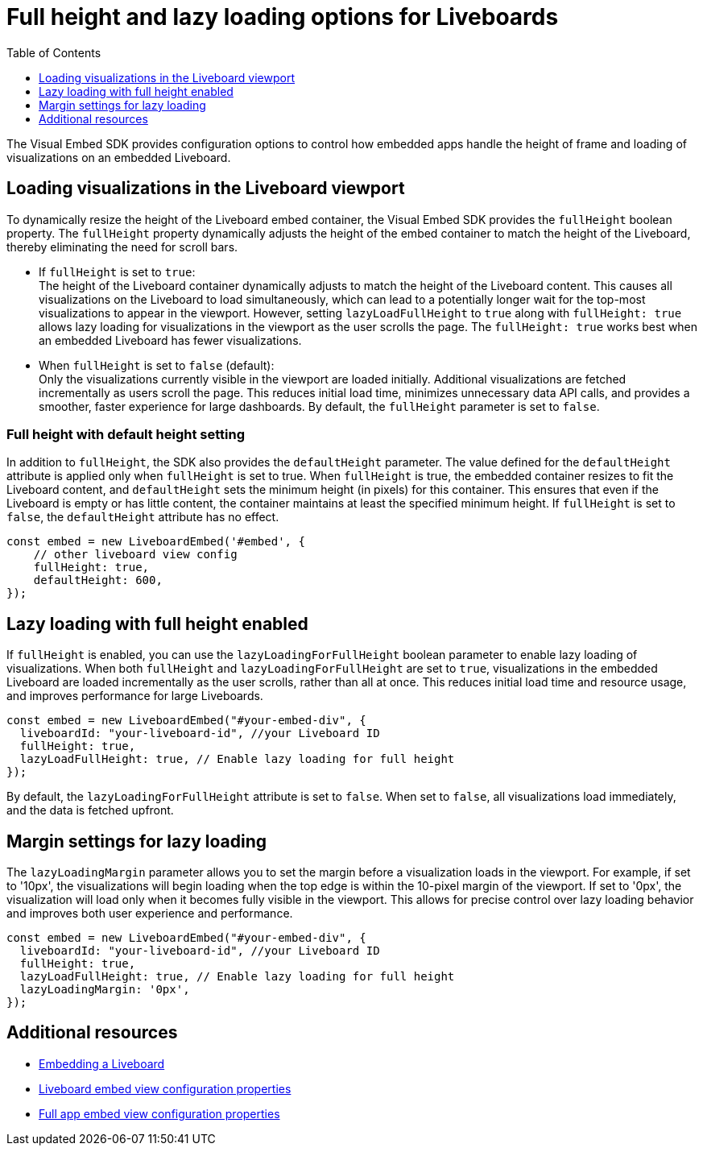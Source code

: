 = Full height and lazy loading options for Liveboards
:toc: true
:toclevels: 1

:page-title: Lazy loading of viusalizations on a Liveboard
:page-pageid: lazy-load-fullHeight
:page-description: Load visualizations progressively on embedded Liveboard

The Visual Embed SDK provides configuration options to control how embedded apps handle the height of frame and loading of visualizations on an embedded Liveboard.

== Loading visualizations in the Liveboard viewport
To dynamically resize the height of the Liveboard embed container, the Visual Embed SDK provides the `fullHeight` boolean property. The `fullHeight` property dynamically adjusts the height of the embed container to match the height of the Liveboard, thereby eliminating the need for scroll bars.

* If `fullHeight` is set to `true`: +
The height of the Liveboard container dynamically adjusts to match the height of the Liveboard content. This causes all visualizations on the Liveboard to load simultaneously, which can lead to a potentially longer wait for the top-most visualizations to appear in the viewport. However, setting `lazyLoadFullHeight` to `true` along with `fullHeight: true` allows lazy loading for visualizations in the viewport as the user scrolls the page. The `fullHeight: true` works best when an embedded Liveboard has fewer visualizations.

* When `fullHeight` is set to `false` (default): +
Only the visualizations currently visible in the viewport are loaded initially. Additional visualizations are fetched incrementally as users scroll the page. This reduces initial load time, minimizes unnecessary data API calls, and provides a smoother, faster experience for large dashboards. By default, the `fullHeight` parameter is set to `false`.


=== Full height with default height setting
In addition to `fullHeight`, the SDK also provides the `defaultHeight` parameter. The value defined for the `defaultHeight` attribute is applied only when `fullHeight` is set to true. When `fullHeight` is true, the embedded container resizes to fit the Liveboard content, and `defaultHeight` sets the minimum height (in pixels) for this container. This ensures that even if the Liveboard is empty or has little content, the container maintains at least the specified minimum height. If `fullHeight` is set to `false`, the `defaultHeight` attribute has no effect.

[source,JavaScript]
----
const embed = new LiveboardEmbed('#embed', {
    // other liveboard view config
    fullHeight: true,
    defaultHeight: 600,
});
----

== Lazy loading with full height enabled

If `fullHeight` is enabled, you can use the `lazyLoadingForFullHeight` boolean parameter to enable lazy loading of visualizations. When both `fullHeight` and `lazyLoadingForFullHeight` are set to `true`, visualizations in the embedded Liveboard are loaded incrementally as the user scrolls, rather than all at once. This reduces initial load time and resource usage, and improves performance for large Liveboards.

[source,JavaScript]
----
const embed = new LiveboardEmbed("#your-embed-div", {
  liveboardId: "your-liveboard-id", //your Liveboard ID
  fullHeight: true,
  lazyLoadFullHeight: true, // Enable lazy loading for full height
});
----

By default, the `lazyLoadingForFullHeight` attribute is set to `false`. When set to `false`, all visualizations load immediately, and the data is fetched upfront.

== Margin settings for lazy loading

The `lazyLoadingMargin` parameter allows you to set the margin before a visualization loads in the viewport. For example, if set to '10px', the visualizations will begin loading when the top edge is within the 10-pixel margin of the viewport. If set to '0px', the visualization will load only when it becomes fully visible in the viewport. This allows for precise control over lazy loading behavior and improves both user experience and performance.

[source,JavaScript]
----
const embed = new LiveboardEmbed("#your-embed-div", {
  liveboardId: "your-liveboard-id", //your Liveboard ID
  fullHeight: true,
  lazyLoadFullHeight: true, // Enable lazy loading for full height
  lazyLoadingMargin: '0px',
});
----

== Additional resources
* xref:embed-pinboard.adoc[Embedding a Liveboard]
* xref:LiveboardViewConfig.adoc[Liveboard embed view configuration properties]
* xref:AppViewConfig.adoc[Full app embed view configuration properties]

